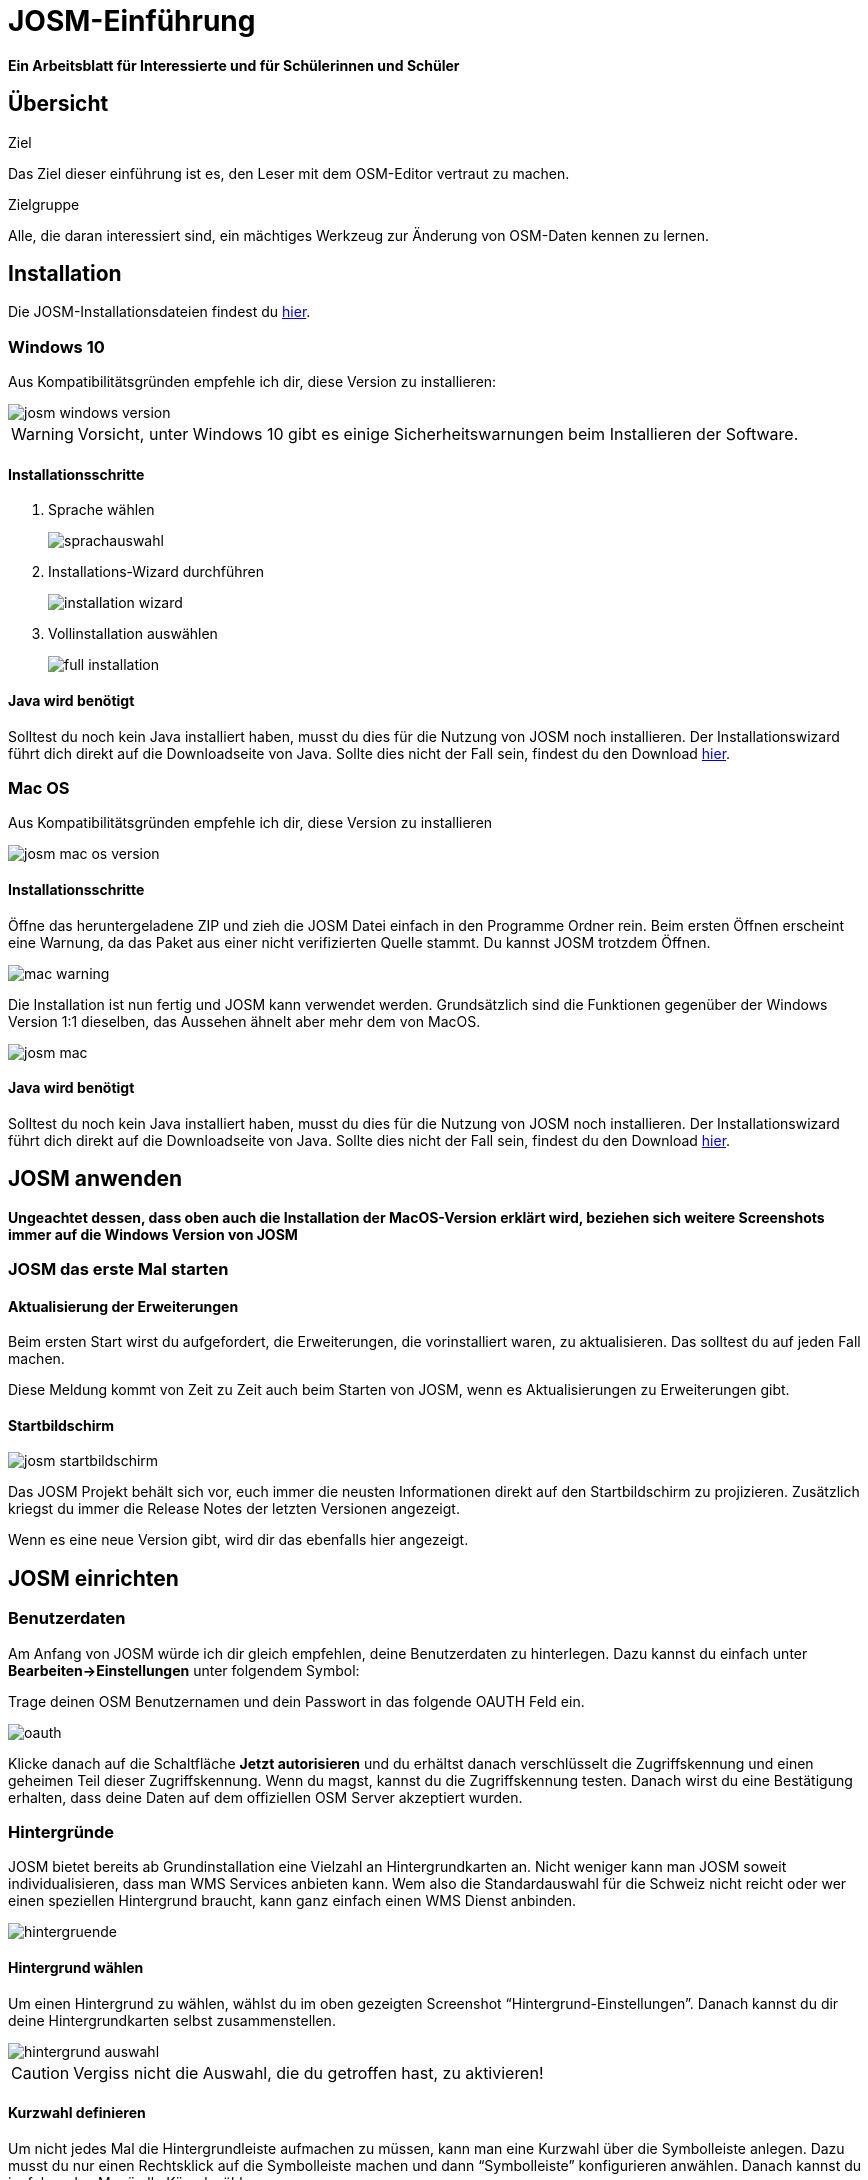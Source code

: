 = JOSM-Einführung
:experimental:
:imagesdir: ../../bilder/

**Ein Arbeitsblatt für Interessierte und für Schülerinnen und Schüler**

== Übersicht

Ziel

Das Ziel dieser einführung ist es, den Leser mit dem OSM-Editor vertraut zu machen.

Zielgruppe

Alle, die daran interessiert sind,
ein mächtiges Werkzeug zur Änderung von OSM-Daten kennen zu lernen.

== Installation

Die JOSM-Installationsdateien findest du https://josm.openstreetmap.de/[hier].

=== Windows 10

Aus Kompatibilitätsgründen empfehle ich dir, diese Version zu installieren:

image::osm_editieren/osm_bearbeiten/josm_einfuehrung/josm_windows_version.PNG[pdfwidth=100%]

WARNING: Vorsicht, unter Windows 10 gibt es einige Sicherheitswarnungen beim Installieren der Software.

==== Installationsschritte

. Sprache wählen
+
image::osm_editieren/osm_bearbeiten/josm_einfuehrung/sprachauswahl.PNG[pdfwidth=50%]

. Installations-Wizard durchführen
+
image::osm_editieren/osm_bearbeiten/josm_einfuehrung/installation_wizard.PNG[pdfwidth=40%]

. Vollinstallation auswählen
+
image::osm_editieren/osm_bearbeiten/josm_einfuehrung/full_installation.PNG[pdfwidth=40%]

==== Java wird benötigt

Solltest du noch kein Java installiert haben, musst du dies für die Nutzung von JOSM noch installieren.
Der Installationswizard führt dich direkt auf die Downloadseite von Java.
Sollte dies nicht der Fall sein, findest du den Download https://www.java.com/de/download/[hier].

=== Mac OS

Aus Kompatibilitätsgründen empfehle ich dir, diese Version zu installieren

image::osm_editieren/osm_bearbeiten/josm_einfuehrung/josm_mac_os_version.PNG[pdfwidth=100%]

==== Installationsschritte

Öffne das heruntergeladene ZIP und zieh die JOSM Datei einfach in den Programme Ordner rein.
Beim ersten Öffnen erscheint eine Warnung, da das Paket aus einer nicht verifizierten Quelle stammt.
Du kannst JOSM trotzdem Öffnen.

image::osm_editieren/osm_bearbeiten/josm_einfuehrung/mac_warning.PNG[pdfwidth=80%]

Die Installation ist nun fertig und JOSM kann verwendet werden.
Grundsätzlich sind die Funktionen gegenüber der Windows Version 1:1 dieselben,
das Aussehen ähnelt aber mehr dem von MacOS.

image::osm_editieren/osm_bearbeiten/josm_einfuehrung/josm_mac.PNG[pdfwidth=90%]

==== Java wird benötigt

Solltest du noch kein Java installiert haben, musst du dies für die Nutzung von JOSM noch installieren.
Der Installationswizard führt dich direkt auf die Downloadseite von Java.
Sollte dies nicht der Fall sein, findest du den Download https://www.java.com/de/download/[hier].

== JOSM anwenden
**Ungeachtet dessen, dass oben auch die Installation der MacOS-Version erklärt wird,
beziehen sich weitere Screenshots immer auf die Windows Version von JOSM**

=== JOSM das erste Mal starten

==== Aktualisierung der Erweiterungen

Beim ersten Start wirst du aufgefordert, die Erweiterungen, die vorinstalliert waren, zu aktualisieren.
Das solltest du auf jeden Fall machen.

Diese Meldung kommt von Zeit zu Zeit auch beim Starten von JOSM, wenn es Aktualisierungen zu Erweiterungen gibt.

==== Startbildschirm

image::osm_editieren/osm_bearbeiten/josm_einfuehrung/josm_startbildschirm.PNG[pdfwidth=100%]

Das JOSM Projekt behält sich vor, euch immer die neusten Informationen direkt auf den Startbildschirm zu projizieren.
Zusätzlich kriegst du immer die Release Notes der letzten Versionen angezeigt.

Wenn es eine neue Version gibt, wird dir das ebenfalls hier angezeigt.

== JOSM einrichten

=== Benutzerdaten

Am Anfang von JOSM würde ich dir gleich empfehlen, deine Benutzerdaten zu hinterlegen.
Dazu kannst du einfach unter **Bearbeiten->Einstellungen** unter folgendem Symbol:

Trage deinen OSM Benutzernamen und dein Passwort in das folgende OAUTH Feld ein.

image::osm_editieren/osm_bearbeiten/josm_einfuehrung/oauth.PNG[pdfwidth=75%]

Klicke danach auf die Schaltfläche **Jetzt autorisieren**
und du erhältst danach verschlüsselt die Zugriffskennung und einen geheimen Teil dieser Zugriffskennung.
Wenn du magst, kannst du die Zugriffskennung testen.
Danach wirst du eine Bestätigung erhalten, dass deine Daten auf dem offiziellen OSM Server akzeptiert wurden.

=== Hintergründe

JOSM bietet bereits ab Grundinstallation eine Vielzahl an Hintergrundkarten an.
Nicht weniger kann man JOSM soweit individualisieren, dass man WMS Services anbieten kann.
Wem also die Standardauswahl für die Schweiz nicht reicht oder wer einen speziellen Hintergrund braucht,
kann ganz einfach einen WMS Dienst anbinden.

image::osm_editieren/osm_bearbeiten/josm_einfuehrung/hintergruende.PNG[pdfwidth=90%]

==== Hintergrund wählen

Um einen Hintergrund zu wählen, wählst du im oben gezeigten Screenshot “Hintergrund-Einstellungen”.
Danach kannst du dir deine Hintergrundkarten selbst zusammenstellen.

image::osm_editieren/osm_bearbeiten/josm_einfuehrung/hintergrund_auswahl.PNG[pdfwidth=75%]

CAUTION: Vergiss nicht die Auswahl, die du getroffen hast, zu aktivieren!

==== Kurzwahl definieren

Um nicht jedes Mal die Hintergrundleiste aufmachen zu müssen,
kann man eine Kurzwahl über die Symbolleiste anlegen.
Dazu musst du nur einen Rechtsklick auf die Symbolleiste machen und dann “Symbolleiste” konfigurieren anwählen.
Danach kannst du im folgenden Menü alle Kürzel wählen.

image::osm_editieren/osm_bearbeiten/josm_einfuehrung/symbolleisten_einstellungen.PNG[pdfwidth=50%]

Wenn du dies in der Kurzwahl eingefügt hast,
erscheint die Kartenansicht in deiner Symbolleiste am oberen Rand und du kannst diese beim Start einfach aktivieren.

image::osm_editieren/osm_bearbeiten/josm_einfuehrung/symbolleiste.PNG[pdfwidth=100%]

=== Erweiterungen

Zur Einrichtung von JOSM gehören auch Erweiterungen.
Die Vielfältigkeit, die Erweiterungen bieten, möchte ich gerne im <<erweiterungen, Kapitel Erweiterungen>> erläutern.

== JOSM benutzen

=== Daten herunterladen

Um Daten herunterzuladen musst du folgendes Symbol verwenden:
image:osm_editieren/osm_bearbeiten/josm_einfuehrung/download_symbol.PNG[pdfwidth=5%]

Du findest dieses Symbol in der Symbolleiste auf der linken Seite.
Nach dem Drücken des Knopfes erscheint eine Minikarte.
Auf dieser Karte kannst du auf den Ort zoomen, den du mappen willst.
Beschränke dich beim Datendownload auf ein kleines Gebiet.
Wählst du ein zu grosses Gebiet, wirst du vom Server vermutlich einen Fehler erhalten.

Solltest du ein ganzes Dorf mappen wollen, kannst du den Datenradius in mehreren Malen herunterladen.
Du wiederholst dafür einfach oben genannte Schritte und nimmst einen anderen Radius.

image::osm_editieren/osm_bearbeiten/josm_einfuehrung/daten_download.PNG[pdfwidth=60%]

Sobald du die Daten heruntergeladen hast, siehst du folgenden Screen:

image::osm_editieren/osm_bearbeiten/josm_einfuehrung/screen_nach_datendownload.PNG[pdfwidth=60%]

=== Daten bearbeiten

In JOSM lässt sich alles pflegen, was man mit dem bekannten Browser Editor iD auch machen kann.
Jede Funktion zu erklären würde den Rahmen dieses Dokumentes bei weitem sprengen.
Deswegen erkläre ich hier die grundlegenden Funktionen, die auch iD beherrscht.

==== Punkt setzen

Um einen Punkt auf der Karte zu setzen,
kannst du durch das Drücken von kbd:[A] in den Zeichnungsmodus kommen.
Setze nun mit der Maus den Punkt, den du möchtest.

==== Fläche zeichnen

Um eine Fläche zu zeichnen, kannst du wieder mittels kbd:[A] in den Zeichnungsmodus wechseln.
Anstatt nur einen Punkt zu setzen, kannst du nun die Fläche mit verschiedenen Punkten zeichnen.
Sobald du fertig bist, kannst du mittels kbd:[S] den Zeichnungsmodus beenden.

==== Vorlagen verwenden

Eine sehr nützliche Funktion in JOSM sind die Vorlagen.
Vorlagen lassen sich auf Punkte und Flächen anwenden.
Wenn du etwas Bestimmtes mappen willst, kannst du mit kbd:[F3] die Vorlagenfunktion aufrufen.

image::osm_editieren/osm_bearbeiten/josm_einfuehrung/vorlagen_suchen.PNG[pdfwidth=40%]

Es lässt sich beinahe alles suchen, das sich mit Tags versehen lässt.
Vorteil dabei ist, dass die benötigten Felder eines korrekten Taggings bereits vorgeschlagen werden
und du nur noch die Daten ausfüllen musst.
Solltest du etwas nicht wissen, lasse das Feld leer.
Dann kann jemand anderes diese Daten ergänzen.
Das ist der Vorteil der Community.

Hier ein Anwendungsbeispiel für einen Adresspunkt:

image::osm_editieren/osm_bearbeiten/josm_einfuehrung/addresspunkt.PNG[pdfwidth=40%]

==== Tags kopieren / Einfügen

Eine weitere Funktion, die nur in JOSM so gut funktioniert, ist die Funktion einen oder mehrere Tags zu kopieren.
Das eignet sich besonders gut, um mehrere ähnliche Tags zu bearbeiten.
Gerne erkläre ich dir dies anhand einer Strasse, bei der wir nur die Hausnummern editieren wollen.

Ein Objekt musst du normal mit allen Tags versehen, dass du ein Grunddatensatz zu Verfügung hast.
Nun kannst du alle diese Tags markieren und dann mit kbd:[Ctrl+C] alle Tags kopieren.

image::osm_editieren/osm_bearbeiten/josm_einfuehrung/tags_kopieren.PNG[pdfwidth=60%]

Du hast nun alle Tags markiert und kannst sie in das neue leere Objekt einfügen.
Danach musst du nur noch die Hausnummer, die unterschiedlich ist, von Hand anpassen.

image::osm_editieren/osm_bearbeiten/josm_einfuehrung/tags_einfuegen.PNG[pdfwidth=90%]

=== Daten hochladen

Wenn du mit deinem Datensatz fertig bist, musst du diesen auf OSM hochladen. Dabei benutzt du folgendes Symbol:
image:osm_editieren/osm_bearbeiten/josm_einfuehrung/upload_symbol.PNG[pdfwidth=5%]

Dies machen wir nun mit unseren Änderungen aus dem vorherigen Kapitel.

Sobald ich die Funktion aufgerufen habe, öffnet sich der Dialog um das <<changeset,Change Set>> zu kommentieren.

image::osm_editieren/osm_bearbeiten/josm_einfuehrung/upload_fenster.PNG[pdfwidth=50%]

Fülle diese Felder immer mit sinnvollen und nachvollziehbaren Änderungskommentaren aus,
so dass jemand, der dein Change Set liest, deine Änderungen gleich erkennen kann.

[[erweiterungen]]
== Erweiterungen

=== Erweiterungen installieren

Erweiterungen bringen den Funktionsumfang von JOSM noch weiter
und es gibt für fast jede Situation eine passende Erweiterung.
Du kannst Erweiterungen unter **Bearbeiten -> Einstellungen** unter diesem Symbol finden:
image:osm_editieren/osm_bearbeiten/josm_einfuehrung/erweiterungen_symbol.PNG[pdfwidth=5%]

Du kriegst nun eine Auflistung aller Erweiterungen, ob installiert oder einfach verfügbar.
Du kannst hier nach jeder verfügbaren Erweiterung suchen.

image::osm_editieren/osm_bearbeiten/josm_einfuehrung/erweiterungen_menue.PNG[pdfwidth=40%]

Um eine Erweiterung zu installieren, musst du diese anwählen und danach OK drücken.
Dies installiert die Version automatisch. Gewisse Plugins erfordern einen Neustart von JOSM

=== Empfehlungen

Zum Start empfehle ich dir folgende Erweiterungen, die dich am Anfang am weitesten bringen werden:

* **Building_tools**: Erleichtert das Zeichnen von Gebäuden und deren logischen Unterteilung.
* **HouseNumberTaggingTool**: Ein Wizard, der dir alle Tags für das korrekte Erstellen von Hausnummern vorschlägt,
    die du nur noch ausfüllen musst.
* **Imagery_offset_db (vorinstalliert)**: Ein Tool, um Bildversätze zu importieren.
* **OpeningHoursEditor**: Ein Wizard,
    der dir hilft die Öffnungszeiten von Geschäften, Bars, Restaurants usw. korrekt zu taggen.
* **Terracer**: Genial, um Reihenhäuser aus einem viereckigen Block zu erstellen
    und gleichzeitig alle neuen Einheiten mit Tags zu versehen.
* **Utilsplugin2**: Diverse kleine Helfer, die dir das Leben vereinfachen.

== Best Practices

Der Einstieg ist nicht schwer, aber übernimm dich am Anfang nicht gleich.
Beginne mit einem Gebiet, das du kennst und mach vorerst mal nur kleine Änderungen.
Wenn du bereits länger mit dem iD mappst, sieh dir die Datensätze, die du bereits gemappt hast, mal in JOSM an.
Mache kleine Änderungen an deinen eigenen <<changeset,Change Sets>> und steigere dich in immer grössere Gebiete.
Wage auch mal etwas, das du noch nie gemappt hast.
Verliere nicht die Freude und hab Spass.

**Hier noch mein persönlicher Tipp**;
Scheue dich nicht mal etwas Unbekanntes zu mappen.
Schaue dir die Hilfsmittel an und mappe es nach bestem Wissen und Gewissen.
Falls dies der Community nicht passt, wird sie dir das schon mitteilen.
Diskutiere nicht und zeige dich einsichtig oder hole jemanden zu Rate.

== Weiterführende Information und Quellen

==== OpenStreetMap im Web

https://www.openstreetmap.org/

==== Offizielle JOSM Bedienungsanleitung

https://josm.openstreetmap.de/wiki/Introduction

==== Mapbox JOSM Blog Artikel

https://blog.mapbox.com/your-first-steps-with-josm-the-java-openstreetmap-editor-9e2fcafa7ba8

==== OpenStreetMap Wiki

https://wiki.openstreetmap.org/wiki/DE:Hauptseite?uselang=de

==== “HOW TO map A” Seite

https://wiki.openstreetmap.org/wiki/DE:How_to_map_a

[[changeset]]
==== Changeset

https://wiki.openstreetmap.org/wiki/Changeset

==== Swiss OpenStreetMap Association

https://sosm.ch/de/

== Dokumentinformationen

=== Änderungen

[%header,format=csv]
|===
Version,Datum,Autoren,Bemerkungen
0.1,16.04.2020,NUC,Erstellung 1. Version
1.0,19.04.2020,NUC,Fertigstellung 1. Version / Lizenz angepasst
|===

=== Weiterführende Dokumente

[%header,format=csv]
|===
 , , ,
 , , ,
|===

=== Lizenz

Dieses Material steht unter der Creative-Commons-Lizenz Namensnennung 3.0 Switzerland.
Um eine Kopie dieser Lizenz zu sehen, besuchen Sie https://creativecommons.org/licenses/by/3.0/

image::cc_3.0_licence.png[pdfwidth=15%]
